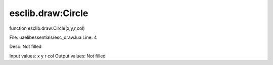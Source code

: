 
esclib.draw:Circle
==========

function esclib.draw:Circle(x,y,r,col)

File: ua\elib\essentials/esc_draw.lua
Line: 4

Desc: Not filled

Input values: x y r col
Output values: Not filled

